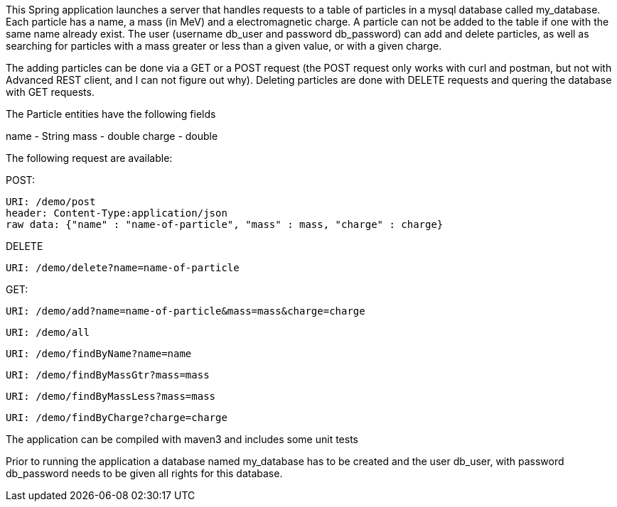 This Spring application launches a server that handles requests to a table of
particles in a mysql database called my_database. Each particle has a name,
a mass (in MeV) and a electromagnetic charge. A particle can not be added to
the table if one with the same name already exist. The user (username db_user
and password db_password) can add and delete particles, as well as searching
for particles with a mass greater or less than a given value, or with a given
charge.

The adding particles can be done via a GET or a POST request (the POST request
only works with curl and postman, but not with Advanced REST client,
and I can not figure out why).
Deleting particles are done with DELETE requests and quering the database with
GET requests.

The Particle entities have the following fields

name - String
mass - double
charge - double

The following request are available:

POST:

  URI: /demo/post
  header: Content-Type:application/json
  raw data: {"name" : "name-of-particle", "mass" : mass, "charge" : charge}

DELETE

  URI: /demo/delete?name=name-of-particle

GET:

  URI: /demo/add?name=name-of-particle&mass=mass&charge=charge

  URI: /demo/all

  URI: /demo/findByName?name=name

  URI: /demo/findByMassGtr?mass=mass

  URI: /demo/findByMassLess?mass=mass

  URI: /demo/findByCharge?charge=charge

The application can be compiled with maven3 and includes some unit tests

Prior to running the application a database named my_database has to be created
and the user db_user, with password db_password needs to be given all rights
for this database.

  